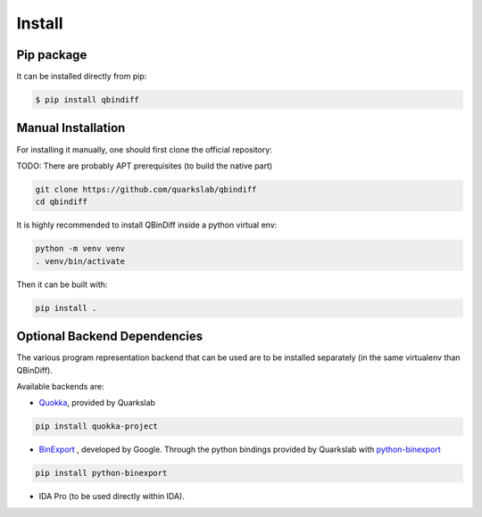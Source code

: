 Install
=======

Pip package
-----------

It can be installed directly from pip:

..  code-block:: bash

    $ pip install qbindiff

Manual Installation
-------------------

For installing it manually, one should first clone the official repository:

TODO: There are probably APT prerequisites (to build the native part)

..  code-block:: bash
    
    git clone https://github.com/quarkslab/qbindiff
    cd qbindiff

It is highly recommended to install QBinDiff inside a python virtual env:

..  code-block:: bash

    python -m venv venv
    . venv/bin/activate

Then it can be built with:

..  code-block:: bash

    pip install .


Optional Backend Dependencies
-----------------------------

The various program representation backend that can be used are to
be installed separately (in the same virtualenv than QBinDiff).

Available backends are:

- `Quokka <https://github.com/quarkslab/quokka>`_, provided by Quarkslab

..  code-block:: bash

    pip install quokka-project

- `BinExport <https://github.com/google/binexport>`_ , developed by Google. Through the python bindings provided by Quarkslab with `python-binexport <https://github.com/quarkslab/python-binexport>`_

..  code-block:: bash

    pip install python-binexport

- IDA Pro (to be used directly within IDA).

